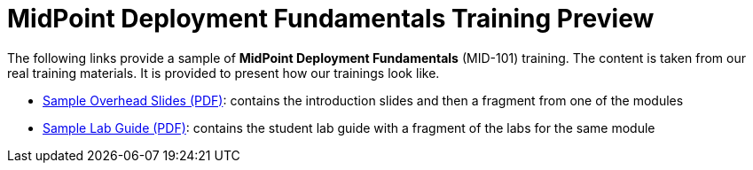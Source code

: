 = MidPoint Deployment Fundamentals Training Preview

The following links provide a sample of *MidPoint Deployment Fundamentals* (MID-101) training.
The content is taken from our real training materials.
It is provided to present how our trainings look like.

* link:midpoint-deployment-fundamentals-sample-slides.pdf[Sample Overhead Slides (PDF)]: contains the introduction slides and then a fragment from one of the modules
* link:LABS-MID101-sample.pdf[Sample Lab Guide (PDF)]: contains the student lab guide with a fragment of the labs for the same module

